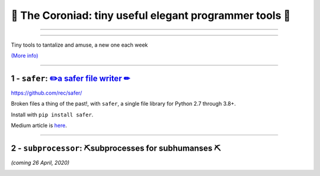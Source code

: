 👑 The Coroniad: tiny useful elegant programmer tools 👑
----------------------------------------------------------------

-------------------

.. image:: https://raw.githubusercontent.com/ManiacalLabs/DocsFiles/master/BiblioPixel/doc/tutorial/getting-started/animated-gifs-footer.gif
   :alt: The Coroniad
   :align: center
   :scale: 50%

---------------------------------------

Tiny tools to tantalize and amuse, a new one each week

`(More info) <https://medium.com/@TomSwirly/the-coroniad-8b7f7c0c82f4>`_

----------------------------------------------------

1 -  ``safer``: `✏️a safer file writer ✏ <https://medium.com/@TomSwirly/%EF%B8%8F-safer-a-safer-file-writer-%EF%B8%8F-5fe267dbe3f5>`_
====================================================


.. image:: https://upload.wikimedia.org/wikipedia/commons/thumb/e/ef/Caran_d%27Ache_Farbstifte.JPG/320px-Caran_d%27Ache_Farbstifte.JPG
   :alt: A dozen pencils in a full spectrum of colors
   :align: center
   :scale: 50%
   :target: https://medium.com/@TomSwirly/%EF%B8%8F-safer-a-safer-file-writer-%EF%B8%8F-5fe267dbe3f5

https://github.com/rec/safer/

Broken files a thing of the past!, with ``safer``, a single file library
for Python 2.7 through 3.8+.

Install with ``pip install safer``.

Medium article is `here <https://medium.com/@TomSwirly/%EF%B8%8F-safer-a-safer-file-writer-%EF%B8%8F-5fe267dbe3f5>`_.

----------------------


2 - ``subprocessor``: ⛏️subprocesses for subhumanses  ⛏
=============================================================

*(coming 26 April, 2020)*

.. image:: https://upload.wikimedia.org/wikipedia/commons/thumb/6/6a/Blade%2C_pick_axe_%28AM_650876-1%29.jpg/320px-Blade%2C_pick_axe_%28AM_650876-1%29.jpg
   :alt: An old rusty head of a pick
   :align: center
   :scale: 50%

